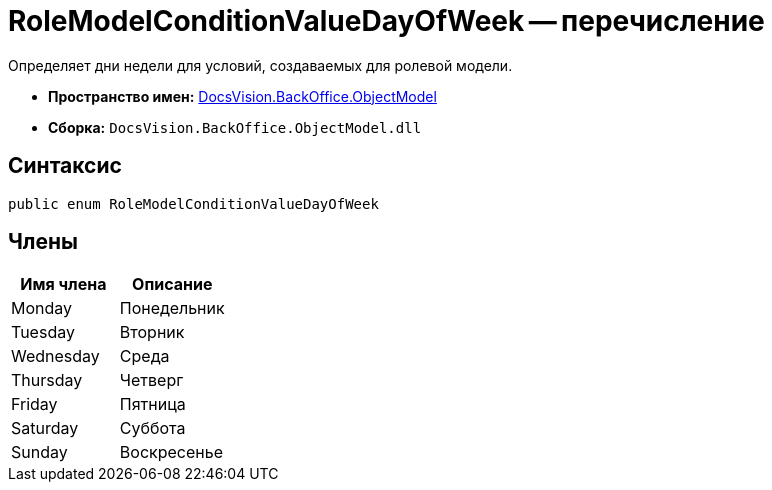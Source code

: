 = RoleModelConditionValueDayOfWeek -- перечисление

Определяет дни недели для условий, создаваемых для ролевой модели.

* *Пространство имен:* xref:api/DocsVision/Platform/ObjectModel/ObjectModel_NS.adoc[DocsVision.BackOffice.ObjectModel]
* *Сборка:* `DocsVision.BackOffice.ObjectModel.dll`

== Синтаксис

[source,csharp]
----
public enum RoleModelConditionValueDayOfWeek
----

== Члены

[cols=",",options="header"]
|===
|Имя члена |Описание
|Monday |Понедельник
|Tuesday |Вторник
|Wednesday |Среда
|Thursday |Четверг
|Friday |Пятница
|Saturday |Суббота
|Sunday |Воскресенье
|===
